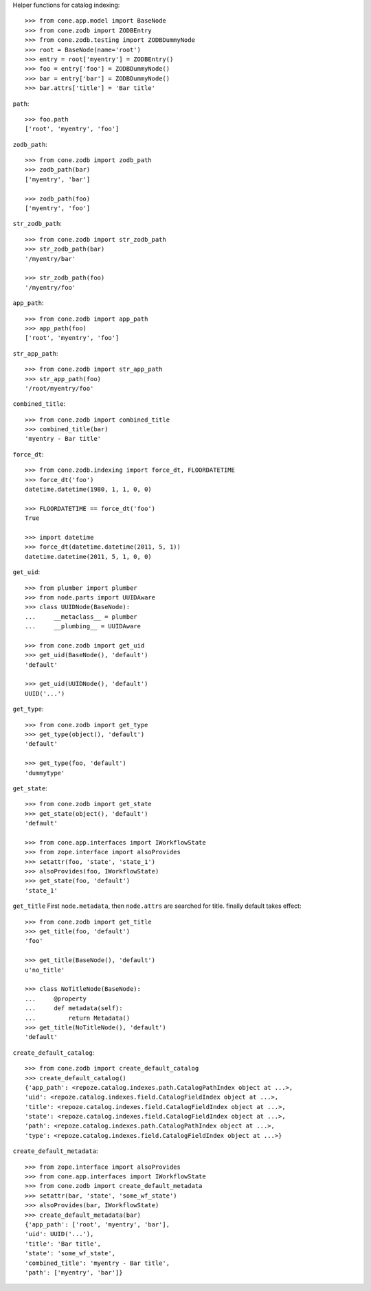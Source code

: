 Helper functions for catalog indexing::

    >>> from cone.app.model import BaseNode
    >>> from cone.zodb import ZODBEntry
    >>> from cone.zodb.testing import ZODBDummyNode
    >>> root = BaseNode(name='root')
    >>> entry = root['myentry'] = ZODBEntry()
    >>> foo = entry['foo'] = ZODBDummyNode()
    >>> bar = entry['bar'] = ZODBDummyNode()
    >>> bar.attrs['title'] = 'Bar title'

``path``::

    >>> foo.path
    ['root', 'myentry', 'foo']

``zodb_path``::
    
    >>> from cone.zodb import zodb_path
    >>> zodb_path(bar)
    ['myentry', 'bar']
    
    >>> zodb_path(foo)
    ['myentry', 'foo']

``str_zodb_path``::
    
    >>> from cone.zodb import str_zodb_path
    >>> str_zodb_path(bar)
    '/myentry/bar'
    
    >>> str_zodb_path(foo)
    '/myentry/foo'

``app_path``::

    >>> from cone.zodb import app_path
    >>> app_path(foo)
    ['root', 'myentry', 'foo']

``str_app_path``::

    >>> from cone.zodb import str_app_path
    >>> str_app_path(foo)
    '/root/myentry/foo'

``combined_title``::

    >>> from cone.zodb import combined_title
    >>> combined_title(bar)
    'myentry - Bar title'

``force_dt``::

    >>> from cone.zodb.indexing import force_dt, FLOORDATETIME
    >>> force_dt('foo')
    datetime.datetime(1980, 1, 1, 0, 0)
    
    >>> FLOORDATETIME == force_dt('foo')
    True
    
    >>> import datetime
    >>> force_dt(datetime.datetime(2011, 5, 1))
    datetime.datetime(2011, 5, 1, 0, 0)

``get_uid``::

    >>> from plumber import plumber
    >>> from node.parts import UUIDAware
    >>> class UUIDNode(BaseNode):
    ...     __metaclass__ = plumber
    ...     __plumbing__ = UUIDAware
    
    >>> from cone.zodb import get_uid
    >>> get_uid(BaseNode(), 'default')
    'default'
    
    >>> get_uid(UUIDNode(), 'default')
    UUID('...')

``get_type``::

    >>> from cone.zodb import get_type
    >>> get_type(object(), 'default')
    'default'
    
    >>> get_type(foo, 'default')
    'dummytype'

``get_state``::

    >>> from cone.zodb import get_state
    >>> get_state(object(), 'default')
    'default'
    
    >>> from cone.app.interfaces import IWorkflowState
    >>> from zope.interface import alsoProvides
    >>> setattr(foo, 'state', 'state_1')
    >>> alsoProvides(foo, IWorkflowState)
    >>> get_state(foo, 'default')
    'state_1'

``get_title`` First ``node.metadata``, then ``node.attrs`` are searched for
title. finally default takes effect::

    >>> from cone.zodb import get_title
    >>> get_title(foo, 'default')
    'foo'
    
    >>> get_title(BaseNode(), 'default')
    u'no_title'
    
    >>> class NoTitleNode(BaseNode):
    ...     @property
    ...     def metadata(self):
    ...         return Metadata()
    >>> get_title(NoTitleNode(), 'default')
    'default'

``create_default_catalog``::

    >>> from cone.zodb import create_default_catalog
    >>> create_default_catalog()
    {'app_path': <repoze.catalog.indexes.path.CatalogPathIndex object at ...>, 
    'uid': <repoze.catalog.indexes.field.CatalogFieldIndex object at ...>, 
    'title': <repoze.catalog.indexes.field.CatalogFieldIndex object at ...>, 
    'state': <repoze.catalog.indexes.field.CatalogFieldIndex object at ...>, 
    'path': <repoze.catalog.indexes.path.CatalogPathIndex object at ...>, 
    'type': <repoze.catalog.indexes.field.CatalogFieldIndex object at ...>}

``create_default_metadata``::

    >>> from zope.interface import alsoProvides
    >>> from cone.app.interfaces import IWorkflowState
    >>> from cone.zodb import create_default_metadata
    >>> setattr(bar, 'state', 'some_wf_state')
    >>> alsoProvides(bar, IWorkflowState)
    >>> create_default_metadata(bar)
    {'app_path': ['root', 'myentry', 'bar'], 
    'uid': UUID('...'), 
    'title': 'Bar title', 
    'state': 'some_wf_state', 
    'combined_title': 'myentry - Bar title', 
    'path': ['myentry', 'bar']}
